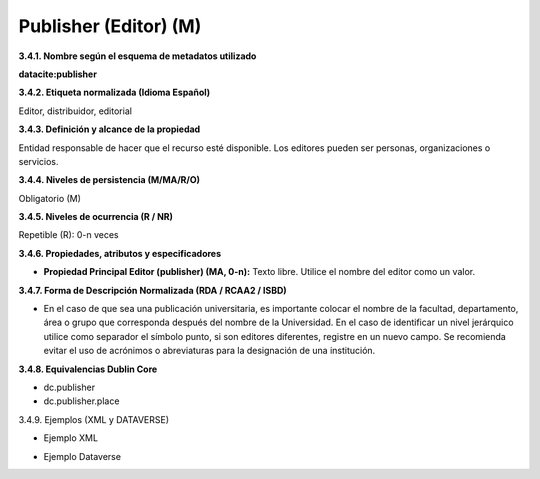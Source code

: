 .. _Publisher:

Publisher (Editor) (M)
===========

**3.4.1. Nombre según el esquema de metadatos utilizado**

**datacite:publisher**

**3.4.2. Etiqueta normalizada (Idioma Español)**

Editor, distribuidor, editorial

**3.4.3. Definición y alcance de la propiedad**

Entidad responsable de hacer que el recurso esté disponible. Los editores pueden ser personas, organizaciones o servicios.

**3.4.4. Niveles de persistencia (M/MA/R/O)**

Obligatorio (M)

**3.4.5. Niveles de ocurrencia (R / NR)**

Repetible (R): 0-n veces

**3.4.6. Propiedades, atributos y especificadores**

-   **Propiedad Principal Editor (publisher) (MA, 0-n):** Texto libre. Utilice el nombre del editor como un valor.

**3.4.7. Forma de Descripción Normalizada (RDA / RCAA2 / ISBD)**

-   En el caso de que sea una publicación universitaria, es importante colocar el nombre de la facultad, departamento, área o grupo que corresponda después del nombre de la Universidad. En el caso de identificar un nivel jerárquico utilice como separador el símbolo punto, si son editores diferentes, registre en un nuevo campo. Se recomienda evitar el uso de acrónimos o abreviaturas para la designación de una institución.

**3.4.8. Equivalencias Dublin Core**

-   dc.publisher

-   dc.publisher.place

3.4.9. Ejemplos (XML y DATAVERSE)

-   Ejemplo XML

.. image:: _static/image12.png
   :scale: 35%
   :name: img_dublin

-   Ejemplo Dataverse

.. image:: _static/image13.png
   :scale: 35%
   :name: img_dublin
